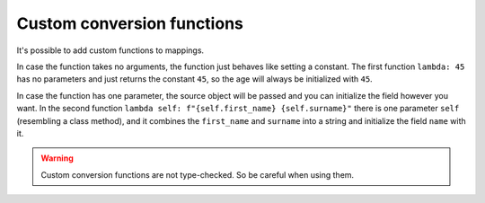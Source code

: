 Custom conversion functions
---------------------------

.. testsetup:: *

   >>> from dataclasses import dataclass, field
   >>> from enum import Enum, auto
   >>> from typing import List, Optional, Dict
   >>> from dataclass_mapper import mapper, mapper_from, map_to, enum_mapper, enum_mapper_from, init_with_default, assume_not_none, provide_with_extra
   >>> from pydantic import BaseModel, Field
   >>> from uuid import UUID
   >>> uuid4 = lambda: UUID('38fc07e1-677e-40ef-830c-00e284056dd8')

.. doctest::

   >>> @dataclass
   ... class Person:
   ...     name: str
   ...     age: int
   >>>
   >>> @mapper(Person, {"age": lambda: 45, "name": lambda self: f"{self.first_name} {self.surname}"})
   ... @dataclass
   ... class Contact:
   ...     surname: str
   ...     first_name: str
   >>>
   >>> contact = Contact(first_name="Jesse", surname="Cross")
   >>> map_to(contact, Person)
   Person(name='Jesse Cross', age=45)

It's possible to add custom functions to mappings.

In case the function takes no arguments, the function just behaves like setting a constant.
The first function ``lambda: 45`` has no parameters and just returns the constant ``45``, so the age will always be initialized with ``45``.

In case the function has one parameter, the source object will be passed and you can initialize the field however you want.
In the second function ``lambda self: f"{self.first_name} {self.surname}"`` there is one parameter ``self`` (resembling a class method), and it combines the ``first_name`` and ``surname`` into a string and initialize the field ``name`` with it.

.. warning::
   Custom conversion functions are not type-checked.
   So be careful when using them.
